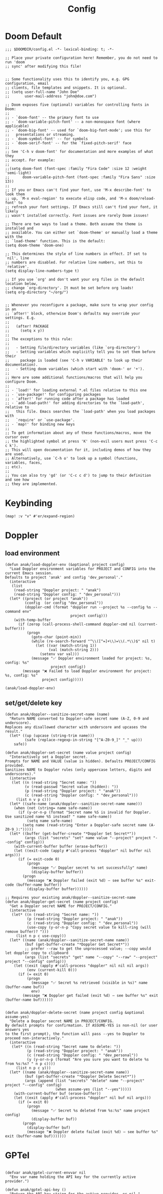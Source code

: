 #+title: Config

* Doom Default
#+begin_src elisp :tangle ../config.el
;;; $DOOMDIR/config.el -*- lexical-binding: t; -*-

;; Place your private configuration here! Remember, you do not need to run 'doom
;; sync' after modifying this file!


;; Some functionality uses this to identify you, e.g. GPG configuration, email
;; clients, file templates and snippets. It is optional.
;; (setq user-full-name "John Doe"
;;       user-mail-address "john@doe.com")

;; Doom exposes five (optional) variables for controlling fonts in Doom:
;;
;; - `doom-font' -- the primary font to use
;; - `doom-variable-pitch-font' -- a non-monospace font (where applicable)
;; - `doom-big-font' -- used for `doom-big-font-mode'; use this for
;;   presentations or streaming.
;; - `doom-symbol-font' -- for symbols
;; - `doom-serif-font' -- for the `fixed-pitch-serif' face
;;
;; See 'C-h v doom-font' for documentation and more examples of what they
;; accept. For example:
;;
;;(setq doom-font (font-spec :family "Fira Code" :size 12 :weight 'semi-light)
;;      doom-variable-pitch-font (font-spec :family "Fira Sans" :size 13))
;;
;; If you or Emacs can't find your font, use 'M-x describe-font' to look them
;; up, `M-x eval-region' to execute elisp code, and 'M-x doom/reload-font' to
;; refresh your font settings. If Emacs still can't find your font, it likely
;; wasn't installed correctly. Font issues are rarely Doom issues!

;; There are two ways to load a theme. Both assume the theme is installed and
;; available. You can either set `doom-theme' or manually load a theme with the
;; `load-theme' function. This is the default:
(setq doom-theme 'doom-one)

;; This determines the style of line numbers in effect. If set to `nil', line
;; numbers are disabled. For relative line numbers, set this to `relative'.
(setq display-line-numbers-type t)

;; If you use `org' and don't want your org files in the default location below,
;; change `org-directory'. It must be set before org loads!
(setq org-directory "~/org/")


;; Whenever you reconfigure a package, make sure to wrap your config in an
;; `after!' block, otherwise Doom's defaults may override your settings. E.g.
;;
;;   (after! PACKAGE
;;     (setq x y))
;;
;; The exceptions to this rule:
;;
;;   - Setting file/directory variables (like `org-directory')
;;   - Setting variables which explicitly tell you to set them before their
;;     package is loaded (see 'C-h v VARIABLE' to look up their documentation).
;;   - Setting doom variables (which start with 'doom-' or '+').
;;
;; Here are some additional functions/macros that will help you configure Doom.
;;
;; - `load!' for loading external *.el files relative to this one
;; - `use-package!' for configuring packages
;; - `after!' for running code after a package has loaded
;; - `add-load-path!' for adding directories to the `load-path', relative to
;;   this file. Emacs searches the `load-path' when you load packages with
;;   `require' or `use-package'.
;; - `map!' for binding new keys
;;
;; To get information about any of these functions/macros, move the cursor over
;; the highlighted symbol at press 'K' (non-evil users must press 'C-c c k').
;; This will open documentation for it, including demos of how they are used.
;; Alternatively, use `C-h o' to look up a symbol (functions, variables, faces,
;; etc).
;;
;; You can also try 'gd' (or 'C-c c d') to jump to their definition and see how
;; they are implemented.
#+end_src
* Keybinding
#+begin_src elisp :tangle ../config.el
(map! :v "v" #'er/expand-region)
#+end_src
* Doppler
** load environment
#+begin_src elisp :tangle ../config.el
(defun anak/load-doppler-env (&optional project config)
  "Load Doppler environment variables for PROJECT and CONFIG into the current Emacs session.
Defaults to project 'anak' and config 'dev_personal'."
  (interactive
   (list
    (read-string "Doppler project: " "anak")
    (read-string "Doppler config: " "dev_personal")))
  (let* ((project (or project "anak"))
         (config  (or config "dev_personal"))
         (doppler-cmd (format "doppler run --project %s --config %s --command env"
                              project config)))
    (with-temp-buffer
      (if (zerop (call-process-shell-command doppler-cmd nil (current-buffer)))
          (progn
            (goto-char (point-min))
            (while (re-search-forward "^\\([^=]+\\)=\\(.*\\)$" nil t)
              (let ((var (match-string 1))
                    (val (match-string 2)))
                (setenv var val)))
            (message "✅ Doppler environment loaded for project: %s, config: %s"
                     project config))
        (message "❌ Failed to load Doppler environment for project: %s, config: %s"
                 project config)))))

(anak/load-doppler-env)
#+end_src
** set/get/delete key
#+begin_src elisp :tangle ../config.el
(defun anak/doppler--sanitize-secret-name (name)
  "Return NAME converted to Doppler-safe secret name (A-Z, 0-9 and underscore).
Replaces any disallowed character with underscore and upcases the result."
  (let* ((up (upcase (string-trim name)))
         (safe (replace-regexp-in-string "[^A-Z0-9_]" "_" up)))
    safe))

(defun anak/doppler-set-secret (name value project config)
  "Interactively set a Doppler secret.
Prompts for NAME and VALUE (value is hidden). Defaults PROJECT/CONFIG provided.
Sanitizes NAME to Doppler rules (only uppercase letters, digits and underscores)."
  (interactive
   (let ((n (read-string "Secret name: "))
         (v (read-passwd "Secret value (hidden): "))
         (p (read-string "Doppler project: " "anak"))
         (c (read-string "Doppler config: " "dev_personal")))
     (list n v p c)))
  (let* ((safe-name (anak/doppler--sanitize-secret-name name)))
    (when (not (string= name safe-name))
      (if (y-or-n-p (format "Secret name %S is invalid for Doppler. Use sanitized name %S instead? " name safe-name))
          (setq name safe-name)
        (setq name (read-string "Enter a Doppler-safe secret name (A-Z0-9_):")))))
  (let* ((buffer (get-buffer-create "*Doppler Set Secret*"))
         (args (list "secrets" "set" name value "--project" project "--config" config)))
    (with-current-buffer buffer (erase-buffer))
    (let ((exit-code (apply #'call-process "doppler" nil buffer nil args)))
      (if (= exit-code 0)
          (progn
            (message "✅ Doppler secret %s set successfully" name)
            (display-buffer buffer))
        (progn
          (message "❌ Doppler failed (exit %d) — see buffer %s" exit-code (buffer-name buffer))
          (display-buffer buffer))))))

;; Requires your existing anak/doppler--sanitize-secret-name
(defun anak/doppler-get-secret (name project config)
  "Get a Doppler secret NAME for PROJECT/CONFIG."
  (interactive
   (let* ((n (read-string "Secret name: "))
          (p (read-string "Doppler project: " "anak"))
          (c (read-string "Doppler config: " "dev_personal"))
          (use-copy (y-or-n-p "Copy secret value to kill-ring (will remove buffer)? ")))
     (list n p c use-copy)))
  (let* ((name (anak/doppler--sanitize-secret-name name))
         (buf (get-buffer-create "*Doppler Get Secret*"))
         ;; prefer --raw to get the unprocessed value; --copy would let doppler copy to clipboard
         (args (list "secrets" "get" name "--copy" "--raw" "--project" project "--config" config)))
    (let ((exit (apply #'call-process "doppler" nil nil nil args))
          (env (current-kill 0)))
      (if (= exit 0)
          (progn
            (message "✅ Secret %s retrieved (visible in %s)" name (buffer-name buf))
            env)
        (message "❌ Doppler get failed (exit %d) — see buffer %s" exit (buffer-name buf))))))


(defun anak/doppler-delete-secret (name project config &optional assume-yes)
  "Delete a Doppler secret NAME in PROJECT/CONFIG.
By default prompts for confirmation. If ASSUME-YES is non-nil (or user answers yes
to the first prompt), the function will pass --yes to Doppler to proceed non-interactively."
  (interactive
   (let* ((n (read-string "Secret name to delete: "))
          (p (read-string "Doppler project: " "anak"))
          (c (read-string "Doppler config: " "dev_personal"))
          (y (y-or-n-p (format "Are you sure you want to delete %s from %s:%s? " n p c))))
     (list n p c y)))
  (let* ((name (anak/doppler--sanitize-secret-name name))
         (buf (get-buffer-create "*Doppler Delete Secret*"))
         (args (append (list "secrets" "delete" name "--project" project "--config" config)
                       (when assume-yes (list "--yes")))))
    (with-current-buffer buf (erase-buffer))
    (let ((exit (apply #'call-process "doppler" nil buf nil args)))
      (if (= exit 0)
          (progn
            (message "✅ Secret %s deleted from %s:%s" name project config)
            (display-buffer buf))
        (progn
          (display-buffer buf)
          (message "❌ Doppler delete failed (exit %d) — see buffer %s" exit (buffer-name buf)))))))
#+end_src


* GPTel
#+begin_src elisp :tangle ../config.el

(defvar anak/gptel-current-envvar nil
  "Env var name holding the API key for the currently active provider.")

(defun anak/gptel-api-key ()
  "Return the API key string for the active provider, or nil."
  (when anak/gptel-current-envvar
    (getenv anak/gptel-current-envvar)))

;;; --- Provider registry: OpenAI + Anthropic ---------------------------------

(defvar anak/gptel-providers
  `((openai
     :env "OPENAI_API_KEY"
     :backend (lambda ()
                (gptel-make-openai
                 "openai"
                 :protocol "https"
                 :host "api.openai.com"
                 :endpoint "/v1/chat/completions"
                 :models '(gpt-4o gpt-4o-mini)
                 :key #'anak/gptel-api-key
                 :stream t
                 :curl-args '("--retry" "2" "--max-time" "60")
                 :request-params '(:temperature 0.7 :top_p 1.0))))
    (anthropic
     :env "ANTHROPIC_API_KEY"
     :backend (lambda ()
                (gptel-make-anthropic
                 "anthropic"
                 :key #'anak/gptel-api-key
                 :models '(claude-3-5-sonnet claude-3-5-haiku)
                 :stream t
                 :curl-args '("--retry" "2" "--max-time" "60")
                 :request-params '(:temperature 0.7 :top_p 1.0)))))
  "Registry of GPTel providers (OpenAI and Anthropic only).
Each entry maps PROVIDER -> plist with :env and :backend.
:backend must return a fully constructed `gptel-backend' struct.")

(defun anak/gptel--provider-names ()
  (mapcar #'symbol-name (mapcar #'car anak/gptel-providers)))

;;; --- Provider switcher ------------------------------------------------------

(defun anak/gptel-set-provider (provider)
  "Activate GPTel PROVIDER (symbol). Uses env var per `anak/gptel-providers'."
  (interactive
   (list (intern (completing-read "Provider: " (anak/gptel--provider-names) nil t))))
  (let* ((spec (alist-get provider anak/gptel-providers)))
    (unless spec (user-error "Unknown provider: %s" provider))
    (setq anak/gptel-current-envvar (plist-get spec :env))
    (setq gptel-backend (funcall (plist-get spec :backend)))
    (setq gptel-api-key #'anak/gptel-api-key)
    (message "gptel -> provider: %s (env: %s)"
             provider (or anak/gptel-current-envvar "none")))
  gptel-backend)

(anak/gptel-set-provider 'openai)


;; (defun anak/gptel-patch-key! (&optional backend key-fn)
;;   "Destructively set :key slot on BACKEND (default `gptel-backend').
;; Returns the new key function."
;;   (let* ((be (or backend gptel-backend)))
;;     (unless (and be (gptel-backend-p be))
;;       (user-error "Not a gptel-backend: %S" be))
;;     (setf (gptel-backend-key be) (or key-fn #'anak/gptel-api-key))
;;     (message "gptel: patched key slot -> %S" (gptel-backend-key be))
;;     (gptel-backend-key be)))

;; (anak/gptel-patch-key!)
#+end_src

* org agenda
#+begin_src elisp :tangle ../config.el
(setq org-agenda-files
      '("~/org/todo/work.org"
        "~/org/todo/personal.org"))
#+end_src
* symbol-overlay
#+begin_src elisp :tangle ../config.el
(use-package! symbol-overlay
  :config
  (setq symbol-overlay-idle-time 0.2)
  (add-hook 'prog-mode-hook #'symbol-overlay-mode))
#+end_src

* lsp
#+begin_src elisp :tangle ../config.el
(defun anak/set-project-root-as-default-directory ()
  "Ensure current buffer's default-directory is the project root for Python tools."
  (when (and (derived-mode-p 'python-mode)
             (fboundp 'projectile-project-root))
    (setq default-directory (projectile-project-root))))

(add-hook 'python-mode-hook #'anak/set-project-root-as-default-directory)
(add-hook 'python-mode-hook #'lsp-deferred)  ;; or #'lsp-deferred

#+end_src

* neotree
#+begin_src elisp :tangle ../config.el
(defun anak/neotree-toggle-and-find ()
  "Toggle NeoTree and reveal the current file."
  (interactive)
  (if (neo-global--window-exists-p)
      (neotree-hide)
    (let ((project-dir (projectile-project-root))
          (file-name (buffer-file-name)))
      (if project-dir
          (neotree-dir project-dir)
        (neotree-show))
      (when file-name
        (neotree-find file-name)))))

(use-package! neotree
  :commands (neotree-toggle neotree-show neotree-hide neotree-dir neotree-find)
  :init
  ;; General behavior settings
  (setq neo-smart-open t
        neo-window-fixed-size t)

  :config
  ;; Key remapping (runs after neotree is loaded)
  (map! :leader
        :desc "NeoTree open" "o p" #'anak/neotree-toggle-and-find
        :desc "NeoTree find this file" "o P" nil))
#+end_src

* good scroll
#+begin_src elisp :tangle ../config.el
(use-package! good-scroll
  :hook (doom-first-input . good-scroll-mode)
  :config
  ;; Set scroll speed and behavior
  (setq good-scroll-step 4
        good-scroll-duration 0.15)

  ;; Optional: make PageUp/PageDown smooth
  (map! :n "C-u" #'good-scroll-down-full-screen
        :n "C-d" #'good-scroll-up-full-screen))
#+end_src
* ekg
#+begin_src elisp :tangle ../config.el
(use-package ekg
  :init
  (require 'ekg-embedding)
  (ekg-embedding-generate-on-save)
  (require 'ekg-llm)
  (require 'llm-openai)  ;; The specific provider you are using must be loaded.
  (let ((my-provider (make-llm-openai :key "my-openai-api-key")))
    (setq ekg-llm-provider my-provider
          ekg-embedding-provider my-provider
          ekg-db-file "~/database/ekg.sqlite")))
#+end_src

* ace-window
#+begin_src elisp :tangle ../config.el
(use-package! ace-window)
#+end_src

* embark
#+begin_src elisp :tangle ../config.el
(after! embark
  (eval-when-compile
        (defmacro my/embark-ace-action (fn)
        `(defun ,(intern (concat "my/embark-ace-" (symbol-name fn))) ()
        (interactive)
        (with-demoted-errors "%s"
        (require 'ace-window)
        (let ((aw-dispatch-always t))
                (aw-switch-to-window (aw-select nil))
                (call-interactively (symbol-function ',fn)))))))

(define-key embark-file-map (kbd "o") (my/embark-ace-action find-file)))

(defun my/embark-vsplit-file (file)
  "Split window horizontally, open FILE in new window, and move cursor there."
  (interactive "fFile: ")
  (split-window-horizontally)
  (other-window 1)
  (find-file file))

(after! embark
  (define-key embark-file-map (kbd "v") #'my/embark-vsplit-file))
#+end_src

